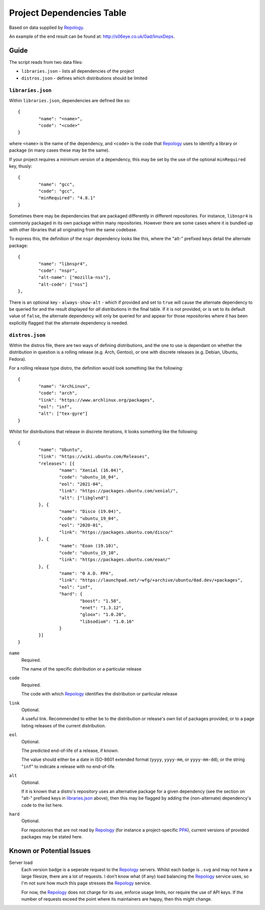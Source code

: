 
Project Dependencies Table
==========================

Based on data supplied by Repology_.

An example of the end result can be found at: http://s06eye.co.uk/0ad/linuxDeps.


Guide
-----

The script reads from two data files:

* ``libraries.json`` - lists all dependencies of the project
* ``distros.json`` - defines which distributions should be limited


``libraries.json``
''''''''''''''''''

Within ``libraries.json``, dependencies are defined like so::

	{
		"name": "<name>",
		"code": "<code>"
	}

where ``<name>`` is the name of the dependency, and ``<code>`` is the code that Repology_ uses to identify a library or package (in many cases these may be the same).

If your project requires a minimum version of a dependency, this may be set by the use of the optional ``minRequired`` key, thusly::

	{
		"name": "gcc",
		"code": "gcc",
		"minRequired": "4.8.1"
	}

Sometimes there may be dependencies that are packaged differently in different repositories. For instance, ``libnspr4`` is commonly packaged in its own package within many repositories. However there are some cases where it is bundled up with other libraries that all originating from the same codebase.

To express this, the definition of the ``nspr`` dependency looks like this, where the "alt-" prefixed keys detail the alternate package::

	{
		"name": "libnspr4",
		"code": "nspr",
		"alt-name": ["mozilla-nss"],
		"alt-code": ["nss"]
	},

There is an optional key - ``always-show-alt`` - which if provided and set to ``true`` will cause the alternate dependency to be queried for and the result displayed for *all* distributions in the final table. If it is not provided, or is set to its default value of ``false``, the alternate dependency will only be queried for and appear for those repositories where it has been explicitly flagged that the alternate dependency is needed.


``distros.json``
''''''''''''''''

Within the distros file, there are two ways of defining distributions, and the one to use is dependant on whether the distribution in question is a rolling release (e.g. Arch, Gentoo), or one with discrete releases (e.g. Debian, Ubuntu, Fedora).

For a rolling release type distro, the definition would look something like the following::

	{
		"name": "ArchLinux",
		"code": "arch",
		"link": "https://www.archlinux.org/packages",
		"eol": "inf",
		"alt": ["tex-gyre"]
	}

Whilst for distributions that release in discrete iterations, it looks something like the following::

	{
		"name": "Ubuntu",
		"link": "https://wiki.ubuntu.com/Releases",
		"releases": [{
			"name": "Xenial (16.04)",
			"code": "ubuntu_16_04",
			"eol": "2021-04",
			"link": "https://packages.ubuntu.com/xenial/",
			"alt": ["libglvnd"]
		}, {
			"name": "Disco (19.04)",
			"code": "ubuntu_19_04",
			"eol": "2020-01",
			"link": "https://packages.ubuntu.com/disco/"
		}, {
			"name": "Eoan (19.10)",
			"code": "ubuntu_19_10",
			"link": "https://packages.ubuntu.com/eoan/"
		}, {
			"name": "0 A.D. PPA",
			"link": "https://launchpad.net/~wfg/+archive/ubuntu/0ad.dev/+packages",
			"eol": "inf",
			"hard": {
				"boost": "1.58",
				"enet": "1.3.12",
				"gloox": "1.0.20",
				"libsodium": "1.0.16"
			}
		}]
	}

``name``
	Required.

	The name of the specific distribution or a particular release

``code``
	Required.

	The code with which Repology_ identifies the distribution or particular release

``link``
	Optional.

	A useful link. Recommended to either be to the distribution or release's own list of packages provided, or to a page listing releases of the current distribution.

``eol``
	Optional.

	The predicted end-of-life of a release, if known.

	The value should either be a date in ISO-8601 extended format (``yyyy``, ``yyyy-mm``, or ``yyyy-mm-dd``), or the string "``inf``" to indicate a release with no end-of-life.

``alt``
	Optional.

	If it is known that a distro's repository uses an alternative package for a given dependency (see the section on "alt-" prefixed keys in libraries.json_ above), then this may be flagged by adding the (non-alternate) dependency's code to the list here.

``hard``
	Optional.

	For repositories that are not read by Repology_ (for instance a project-specific PPA_), current versions of provided packages may be stated here.



Known or Potential Issues
-------------------------

Server load
	Each version badge is a seperate request to the Repology_ servers. Whilst each badge is ``.svg`` and may not have a large filesize, there are a lot of requests. I don't know what (if any) load balancing the Repology_ service uses, so I'm not sure how much this page stresses the Repology_ service.

	For now, the Repology_ does not charge for its use, enforce usage limits, nor require the use of API keys. If the number of requests exceed the point where its maintainers are happy, then this might change.



.. _Repology: https://repology.org/
.. _PPA: https://help.launchpad.net/Packaging/PPA
